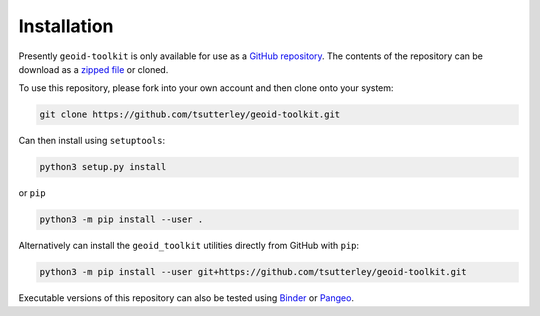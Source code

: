 ============
Installation
============

Presently ``geoid-toolkit`` is only available for use as a `GitHub repository <https://github.com/tsutterley/geoid-toolkit>`_.
The contents of the repository can be download as a `zipped file <https://github.com/tsutterley/geoid-toolkit/archive/main.zip>`_  or cloned.

To use this repository, please fork into your own account and then clone onto your system:

.. code-block:: bash

    git clone https://github.com/tsutterley/geoid-toolkit.git

Can then install using ``setuptools``:

.. code-block:: bash

    python3 setup.py install

or ``pip``

.. code-block:: bash

    python3 -m pip install --user .

Alternatively can install the ``geoid_toolkit`` utilities directly from GitHub with ``pip``:

.. code-block:: bash

    python3 -m pip install --user git+https://github.com/tsutterley/geoid-toolkit.git

Executable versions of this repository can also be tested using
`Binder <https://mybinder.org/v2/gh/tsutterley/geoid-toolkit/main>`_ or
`Pangeo <https://binder.pangeo.io/v2/gh/tsutterley/geoid-toolkit/main>`_.
